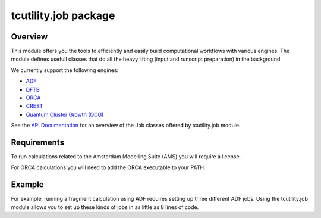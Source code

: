 tcutility.job package
=====================

Overview
--------

This module offers you the tools to efficiently and easily build computational workflows with various engines. 
The module defines usefull classes that do all the heavy lifting (input and runscript preparation) in the background.


We currently support the following engines:

* `ADF <https://www.scm.com/product/adf/>`_
* `DFTB <https://www.scm.com/product/dftb/>`_
* `ORCA <https://www.faccts.de/orca/>`_
* `CREST <https://github.com/crest-lab/crest>`_
* `Quantum Cluster Growth (QCG)  <https://crest-lab.github.io/crest-docs/page/overview/workflows.html#quantum-cluster-growth-qcg>`_

See the `API Documentation <./api/tcutility.job.html>`_ for an overview of the Job classes offered by tcutility.job module.

Requirements
------------

To run calculations related to the Amsterdam Modelling Suite (AMS) you will require a license.

For ORCA calculations you will need to add the ORCA executable to your PATH.


Example
-------

For example, running a fragment calculation using ADF requires setting up three different ADF jobs. Using the tcutility.job module allows you to set up these kinds of jobs in as little as 8 lines of code.

.. tabs::

	.. group-tab:: run.py

		.. code-block:: python

			from tcutility.job import ADFFragmentJob
			from tcutility import molecule

			mol = molecule.load('NH3BH3.xyz')

			fragment_indices = {flag.removeprefix('frag_'): x for flag, x in mol.flags.items() if flag.startswith('frag_')}

			with ADFFragmentJob() as job:
				job.molecule(mol)
				for fragment_name, indices in fragment_indices.items():
					job.add_fragment(indices, fragment_name)


	.. group-tab:: NH3BH3.xyz

		.. code-block::

			8

			N       0.00000000       0.00000000      -0.81474153
			B      -0.00000000      -0.00000000       0.83567034
			H       0.47608351      -0.82460084      -1.14410295
			H       0.47608351       0.82460084      -1.14410295
			H      -0.95216703       0.00000000      -1.14410295
			H      -0.58149793       1.00718395       1.13712667
			H      -0.58149793      -1.00718395       1.13712667
			H       1.16299585      -0.00000000       1.13712667

			frag_Donor = 1, 3, 4, 5
			frag_Acceptor = 2, 6, 7, 8
